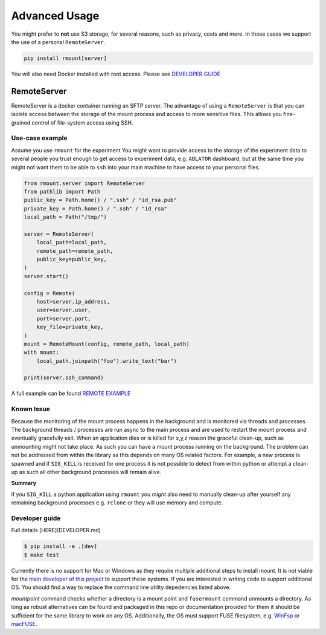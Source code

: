 Advanced Usage
==============

You might prefer to **not** use S3 storage, for several reasons, such as privacy, costs and more. In those cases we support the use of a personal ``RemoteServer``.

.. code-block:: bash

    pip install rmount[server]

You will also need Docker installed with root access. Please see `DEVELOPER GUIDE`_

RemoteServer
------------

RemoteServer is a docker container running an SFTP server. The advantage of using a ``RemoteServer`` is that you can isolate access between the storage of the mount process and access to more sensitive files. This allows you fine-grained control of file-system access using SSH.



Use-case example
^^^^^^^^^^^^^^^^
Assume you use ``rmount`` for the experiment You might want to provide access to the storage of the experiment data to several people you trust enough to get access to experiment data, e.g. ``ABLATOR`` dashboard, but at the same time you might not want them to be able to ``ssh`` into your main machine to have access to your personal files.

.. code-block:: python

    from rmount.server import RemoteServer
    from pathlib import Path
    public_key = Path.home() / ".ssh" / "id_rsa.pub"
    private_key = Path.home() / ".ssh" / "id_rsa"
    local_path = Path("/tmp/")

    server = RemoteServer(
        local_path=local_path,
        remote_path=remote_path,
        public_key=public_key,
    )
    server.start()

    config = Remote(
        host=server.ip_address,
        user=server.user,
        port=server.port,
        key_file=private_key,
    )
    mount = RemoteMount(config, remote_path, local_path)
    with mount:
        local_path.joinpath("foo").write_text("bar")

    print(server.ssh_command)

A full example can be found `REMOTE EXAMPLE`_


Known Issue
^^^^^^^^^^^

Because the monitoring of the mount process happens in the background and is monitored via threads and processes. The background threads / processes are run async to the main process and are used to restart the mount process and eventually gracefully exit. When an application dies or is killed for x,y,z reason the graceful clean-up, such as unmounting might not take place. As such you can have a mount process running on the background. The problem can not be addressed from within the library as this depends on many OS related factors. For example, a new process is spawned and if ``SIG_KILL`` is received for one process it is not possible to detect from within python or attempt a clean-up as such all other background processes will remain alive.


**Summary**

if you ``SIG_KILL`` a python application using ``rmount`` you *might* also need to manually clean-up after yourself any remaining background processes e.g. ``rclone`` or they will use memory and compute.


Developer guide
^^^^^^^^^^^^^^^

Full details [HERE](DEVELOPER.md)

.. code-block:: bash

    $ pip install -e .[dev]
    $ make test

Currently there is no support for Mac or Windows as they require multiple additional steps to install mount. It is not viable for the `main developer of this project`_ to support these systems. If you are interested in writing code to support additional OS. You should find a way to replace the command line utility depedencies listed above.

`mountpoint` command checks whether a directory is a mount point and ``fusermount`` command unmounts a directory. As long as robust alternatives can be found and packaged in this repo or documentation provided for them it should be sufficient for the same library to work on any OS. Additionally, the OS must support FUSE filesystem, e.g. `WinFsp`_ or `macFUSE`_.



.. _DEVELOPER GUIDE: https://github.com/fostiropoulos/rmount/blob/main/DEVELOPER.md
.. _WinFsp: https://winfsp.dev/
.. _macFUSE: https://osxfuse.github.io/
.. _main developer of this project: https://iordanis.me
.. _REMOTE EXAMPLE: https://github.com/fostiropoulos/rmount/blob/main/examples/remote_server.py